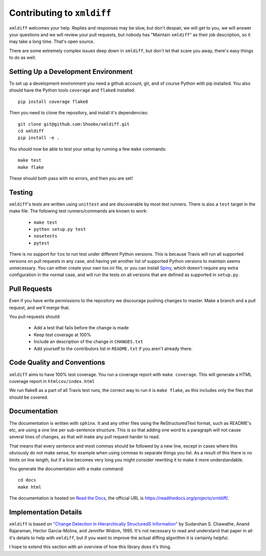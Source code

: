 Contributing to ``xmldiff``
===========================

``xmldiff`` welcomes your help. Replies and responses may be slow, but don't
despair, we will get to you, we will answer your questions and we will
review your pull requests, but nobody has "Maintain ``xmldiff``" as their job
description, so it may take a long time. That's open source.

There are some extremely complex issues deep down in ``xmldiff``, but don't
let that scare you away, there's easy things to do as well.


Setting Up a Development Environment
------------------------------------

To set up a development environment you need a github account, git, and
of course Python with pip installed. You also should have the Python tools
``coverage`` and ``flake8`` installed::

  pip install coverage flake8

Then you need to clone the repository, and install it's dependencies::

  git clone git@github.com:Shoobx/xmldiff.git
  cd xmldiff
  pip install -e .

You should now be able to test your setup by running a few ``make`` commands::

  make test
  make flake

These should both pass with no errors, and then you are set!


Testing
-------

``xmldiff``'s tests are written using ``unittest`` and are discoverable by most test runners.
There is also a ``test`` target in the make file.
The following test runners/commands are known to work:

  * ``make test``

  * ``python setup.py test``

  * ``nosetests``

  * ``pytest``

There is no support for ``tox`` to run test under different Python versions.
This is because Travis will run all supported versions on pull requests in any case,
and having yet another list of supported Python versions to maintain seems unnecessary.
You can either create your own tox.ini file,
or you can install `Spiny <https://pypi.org/project/spiny/>`_,
which doesn't require any extra configuration in the normal case,
and will run the tests on all versions that are defined as supported in ``setup.py``.


Pull Requests
-------------

Even if you have write permissions to the repository we discourage pushing changes to master.
Make a branch and a pull request, and we'll merge that.

You pull requests should:

  * Add a test that fails before the change is made

  * Keep test coverage at 100%

  * Include an description of the change in ``CHANGES.txt``

  * Add yourself to the contributors list in ``README.txt`` if you aren't already there.


Code Quality and Conventions
----------------------------

``xmldiff`` aims to have 100% test coverage.
You run a coverage report with ``make coverage``.
This will generate a HTML coverage report in ``htmlcov/index.html``

We run flake8 as a part of all Travis test runs,
the correct way to run it is ``make flake``,
as this includes only the files that should be covered.


Documentation
-------------

The documentation is written with ``sphinx``.
It and any other files using the ReStructuredText format,
such as README's etc,
are using a one line per sub-sentence structure.
This is so that adding one word to a paragraph will not cause several lines of changes,
as that will make any pull request harder to read.

That means that every sentence and most commas should be followed by a new line,
except in cases where this obviously do not make sense,
for example when using commas to separate things you list.
As a result of this there is no limits on line length,
but if a line becomes very long you might consider rewriting it to make it more understandable.

You generate the documentation with a make command::

  cd docs
  make html

The documentation is hosted on `Read the Docs <https://readthedocs.org/>`_,
the official URL is https://readthedocs.org/projects/xmldiff/.


Implementation Details
----------------------

``xmldiff`` is based on `"Change Detection in Hierarchically StructuredS Information" <http://ilpubs.stanford.edu/115/1/1995-46.pdf>`_
by Sudarshan S. Chawathe, Anand Rajaraman, Hector Garcia-Molina, and Jennifer Widom, 1995.
It's not necessary to read and understand that paper in all it's details to help with ``xmldiff``,
but if you want to improve the actual diffing algorithm it is certainly helpful.

I hope to extend this section with an overview of how this library does it's thing.
